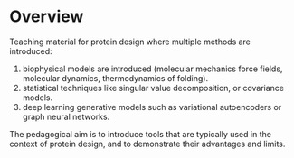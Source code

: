 * Overview

Teaching material for protein design where multiple methods are introduced:
1) biophysical models are introduced (molecular mechanics force fields,
   molecular dynamics, thermodynamics of folding).
2) statistical techniques like singular value decomposition, or covariance
   models.
3) deep learning generative models such as variational autoencoders or graph
   neural networks.

The pedagogical aim is to introduce tools that are typically used in the context
of protein design, and to demonstrate their advantages and limits.
